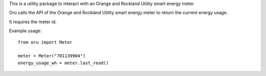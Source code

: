 This is a utility package to interact with an
Orange and Rockland Utility smart energy meter

Oru calls the API of the Orange and Rockland Utility
smart energy meter to return the current energy usage.

It requires the meter id.

Example usage::

    from oru import Meter

    meter = Meter("701139904")
    energy_usage_wh = meter.last_read()

